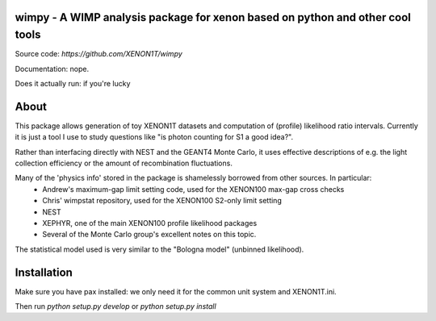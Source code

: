 wimpy - A WIMP analysis package for xenon based on python and other cool tools
==============================================================================

Source code: `https://github.com/XENON1T/wimpy`

Documentation: nope.

Does it actually run: if you're lucky


About
=====
This package allows generation of toy XENON1T datasets and computation of (profile) likelihood ratio intervals.
Currently it is just a tool I use to study questions like "is photon counting for S1 a good idea?".

Rather than interfacing directly with NEST and the GEANT4 Monte Carlo, it uses effective descriptions of e.g. the light collection efficiency
or the amount of recombination fluctuations.

Many of the 'physics info' stored in the package is shamelessly borrowed from other sources. In particular:
  * Andrew's maximum-gap limit setting code, used for the XENON100 max-gap cross checks
  * Chris' wimpstat repository, used for the XENON100 S2-only limit setting
  * NEST
  * XEPHYR, one of the main XENON100 profile likelihood packages
  * Several of the Monte Carlo group's excellent notes on this topic.

The statistical model used is very similar to the "Bologna model" (unbinned likelihood). 


Installation
============
Make sure you have pax installed: we only need it for the common unit system and XENON1T.ini.

Then run `python setup.py develop` or `python setup.py install`


